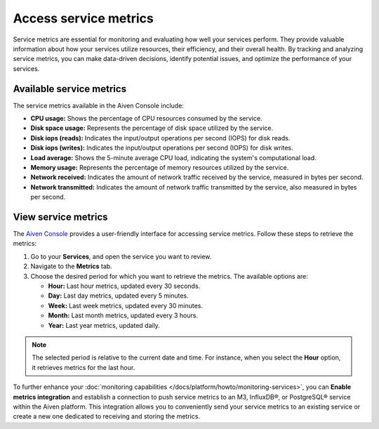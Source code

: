Access service metrics
=======================

Service metrics are essential for monitoring and evaluating how well your services perform. They provide valuable information about how your services utilize resources, their efficiency, and their overall health. By tracking and analyzing service metrics, you can make data-driven decisions, identify potential issues, and optimize the performance of your services.

Available service metrics
--------------------------

The service metrics available in the Aiven Console include:

* **CPU usage:** Shows the percentage of CPU resources consumed by the service.
* **Disk space usage:** Represents the percentage of disk space utilized by the service.
* **Disk iops (reads):** Indicates the input/output operations per second (IOPS) for disk reads.
* **Disk iops (writes):** Indicates the input/output operations per second (IOPS) for disk writes.
* **Load average:** Shows the 5-minute average CPU load, indicating the system's computational load.
* **Memory usage:** Represents the percentage of memory resources utilized by the service.
* **Network received:** Indicates the amount of network traffic received by the service, measured in bytes per second.
* **Network transmitted:** Indicates the amount of network traffic transmitted by the service, also measured in bytes per second.

View service metrics
---------------------

The  `Aiven Console <https://console.aiven.io/>`_ provides a user-friendly interface for accessing service metrics. Follow these steps to retrieve the metrics:

1. Go to your **Services**, and open the service you want to review.
2. Navigate to the **Metrics** tab. 
3. Choose the desired period for which you want to retrieve the metrics. The available options are:

   * **Hour:** Last hour metrics, updated every 30 seconds.
   * **Day:** Last day metrics, updated every 5 minutes.
   * **Week:** Last week metrics, updated every 30 minutes.
   * **Month:** Last month metrics, updated every 3 hours.
   * **Year:** Last year metrics, updated daily.

.. note:: 
    The selected period is relative to the current date and time. For instance, when you select the **Hour** option, it retrieves metrics for the last hour.


To further enhance your :doc:`monitoring capabilities </docs/platform/howto/monitoring-services>`, you can **Enable metrics integration** and establish a connection to push service metrics to an M3, InfluxDB®, or PostgreSQL® service within the Aiven platform. This integration allows you to conveniently send your service metrics to an existing service or create a new one dedicated to receiving and storing the metrics. 
